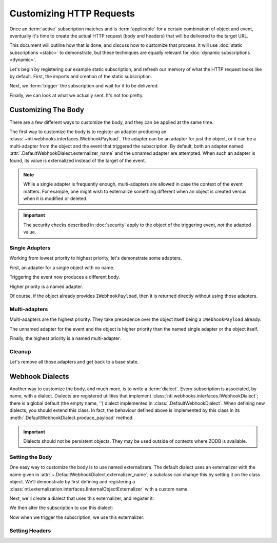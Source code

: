===========================
 Customizing HTTP Requests
===========================

.. testsetup::

   from zope.testing import cleanup
   from nti.webhooks.testing import UsingMocks
   using_mocks = UsingMocks("POST", 'https://example.com/some/path', status=200)


Once an :term:`active` subscription matches and is :term:`applicable`
for a certain combination of object and event, eventually it's time to
create the actual HTTP request (body and headers) that will be
delivered to the target URL.

This document will outline how that is done, and discuss how to
customize that process. It will use :doc:`static subscriptions
<static>` to demonstrate, but these techniques are equally relevant
for :doc:`dynamic subscriptions <dynamic>`.

Let's begin by registering our example static subscription, and
refresh our memory of what the HTTP request looks like by default.
First, the imports and creation of the static subscription.

.. doctest::

   >>> import transaction
   >>> from zope import lifecycleevent, component
   >>> from zope.container.folder import Folder
   >>> from zope.configuration import xmlconfig
   >>> from nti.webhooks.interfaces import IWebhookSubscriptionManager
   >>> from nti.webhooks.interfaces import IWebhookDeliveryManager
   >>> conf_context = xmlconfig.string("""
   ... <configure
   ...     xmlns="http://namespaces.zope.org/zope"
   ...     xmlns:webhooks="http://nextthought.com/ntp/webhooks"
   ...     >
   ...   <include package="zope.component" />
   ...   <include package="zope.container" />
   ...   <include package="nti.webhooks" />
   ...   <webhooks:staticSubscription
   ...             to="https://example.com/some/path"
   ...             for="zope.container.interfaces.IContentContainer"
   ...             when="zope.lifecycleevent.interfaces.IObjectCreatedEvent" />
   ... </configure>
   ... """)

Next, we :term:`trigger` the subscription and wait for it to be delivered.

.. doctest::

   >>> def trigger_delivery(factory=Folder, contents=()):
   ...    _ = transaction.begin()
   ...    folder = factory()
   ...    for k, v in contents: folder[k] = v
   ...    lifecycleevent.created(folder)
   ...    transaction.commit()
   ...    component.getUtility(IWebhookDeliveryManager).waitForPendingDeliveries()
   >>> trigger_delivery()

Finally, we can look at what we actually sent. It's not too pretty.

.. doctest::

   >>> sub_manager = component.getUtility(IWebhookSubscriptionManager)
   >>> subscription = sub_manager['Subscription']
   >>> attempt = subscription.pop()
   >>> attempt.response.status_code
   200
   >>> print(attempt.request.url)
   https://example.com/some/path
   >>> print(attempt.request.method)
   POST
   >>> import pprint
   >>> pprint.pprint({str(k): str(v) for k, v in attempt.request.headers.items()})
   {'Accept': '*/*',
    'Accept-Encoding': 'gzip, deflate',
    'Connection': 'keep-alive',
    'Content-Length': '94',
    'User-Agent': '...'}
   >>> print(attempt.request.body)
   {"Class": "NonExternalizableObject", "InternalType": "<class 'zope.container.folder.Folder'>"}


Customizing The Body
====================

There are a few different ways to customize the body, and they can be
applied at the same time.

The first way to customize the body is to register an adapter
producing an :class:`~nti.webhooks.interfaces.IWebhookPayload`. The
adapter can be an adapter for just the object, or it can be a
multi-adapter from the object and the event that triggered the
subscription. By default, both an adapter named
:attr:`.DefaultWebhookDialect.externalizer_name` and the unnamed
adapter are attempted. When such an adapter is found, its value is
externalized instead of the target of the event.

.. note::

   While a single adapter is frequently enough, multi-adapters are allowed
   in case the context of the event matters. For example, one might wish to
   externalize something different when an object is created versus when it is
   modified or deleted.

.. important::

   The security checks described in :doc:`security` apply to the object of the
   triggering event, *not* the adapted value.

Single Adapters
---------------

Working from lowest priority to highest priority, let's demonstrate some adapters.

First, an adapter for a single object with no name.

.. doctest::

   >>> from zope.interface import implementer
   >>> from zope.component import adapter
   >>> from nti.webhooks.interfaces import IWebhookPayload
   >>> @implementer(IWebhookPayload)
   ... @adapter(Folder)
   ... def single_adapter(folder):
   ...    return len(folder)
   >>> component.provideAdapter(single_adapter)

Triggering the event now produces a different body.

.. doctest::

   >>> trigger_delivery()
   >>> attempt = subscription.pop()
   >>> print(attempt.request.body)
   0
   >>> trigger_delivery(contents=[('k', 'v')])
   >>> attempt = subscription.pop()
   >>> print(attempt.request.body)
   1

Higher priority is a named adapter.

.. doctest::

   >>> from zope.component import named
   >>> @implementer(IWebhookPayload)
   ... @adapter(Folder)
   ... @named("webhook-delivery")
   ... def named_single_adapter(folder):
   ...     return "A folder"
   >>> component.provideAdapter(named_single_adapter)
   >>> trigger_delivery()
   >>> attempt = subscription.pop()
   >>> print(attempt.request.body)
   "A folder"

Of course, if the object already provides ``IWebhookPayload``,
then it is returned directly without using those adapters.

.. doctest::

   >>> @implementer(IWebhookPayload)
   ... class PayloadFactory(Folder):
   ...    """A folder that is its own payload."""
   >>> trigger_delivery(factory=PayloadFactory)
   >>> attempt = subscription.pop()
   >>> print(attempt.request.body)
   {"Class": "NonExternalizableObject", "InternalType": "<class 'PayloadFactory'>"}

Multi-adapters
--------------

Multi-adapters are the highest priority. They take precedence over the object itself
being a ``IWebhookPayload`` already.

The unnamed adapter for the event and the object is higher priority than the named single
adapter or the object itself.

.. doctest::

   >>> from zope.lifecycleevent.interfaces import IObjectCreatedEvent
   >>> @implementer(IWebhookPayload)
   ... @adapter(Folder, IObjectCreatedEvent)
   ... def multi_adapter(folder, event):
   ...    return "folder-and-event"
   >>> component.provideAdapter(multi_adapter)
   >>> trigger_delivery()
   >>> attempt = subscription.pop()
   >>> print(attempt.request.body)
   "folder-and-event"

Finally, the highest priority is a named multi-adapter.

.. doctest::

   >>> from zope.lifecycleevent.interfaces import IObjectCreatedEvent
   >>> @implementer(IWebhookPayload)
   ... @adapter(Folder, IObjectCreatedEvent)
   ... @named("webhook-delivery")
   ... def named_multi_adapter(folder, event):
   ...    return "named-folder-and-event"
   >>> component.provideAdapter(named_multi_adapter)
   >>> trigger_delivery()
   >>> attempt = subscription.pop()
   >>> print(attempt.request.body)
   "named-folder-and-event"


Cleanup
-------

Let's remove all those adapters and get back to a base state.

.. doctest::

   >>> gsm = component.getGlobalSiteManager()
   >>> gsm.unregisterAdapter(named_multi_adapter, name=named_multi_adapter.__component_name__)
   True
   >>> gsm.unregisterAdapter(multi_adapter)
   True
   >>> gsm.unregisterAdapter(named_single_adapter, name=named_single_adapter.__component_name__)
   True
   >>> gsm.unregisterAdapter(single_adapter)
   True

Webhook Dialects
================

Another way to customize the body, and much more, is to write a
:term:`dialect`. Every subscription is associated, by name, with a
dialect. Dialects are registered utilities that implement
:class:`nti.webhooks.interfaces.IWebhookDialect`; there is a global
default (the empty name, '') dialect implemented in
:class:`.DefaultWebhookDialect`. When defining new dialects, you
should extend this class. In fact, the behaviour defined above is
implemented by this class in its
:meth:`.DefaultWebhookDialect.produce_payload` method.

.. important::

   Dialects should not be persistent objects. They may be used outside
   of contexts where ZODB is available.


Setting the Body
----------------

One easy way to customize the body is to use named externalizers. The
default dialect uses an externalizer with the name given in
:attr:`~.DefaultWebhookDialect.externalizer_name`; a subclass can
change this by setting it on the class object. We'll demonstrate by
first defining and registering a
:class:`nti.externalization.interfaces.IInternalObjectExternalizer` with a custom name.

.. doctest::

   >>> from nti.externalization.interfaces import IInternalObjectExternalizer
   >>> @implementer(IInternalObjectExternalizer)
   ... @adapter(Folder)
   ... @named('webhook-testing')
   ... class FolderExternalizer(object):
   ...     def __init__(self, context):
   ...         self.context = context
   ...     def toExternalObject(self, **kwargs):
   ...         return {'Class': 'Folder', 'Length': len(self.context)}
   >>> component.provideAdapter(FolderExternalizer)

Next, we'll create a dialect that uses this externalizer, and register it:

.. doctest::

   >>> from nti.webhooks.dialect import DefaultWebhookDialect
   >>> @named('webhook-testing')
   ... class TestDialect(DefaultWebhookDialect):
   ...     externalizer_name = 'webhook-testing'
   >>> component.provideUtility(TestDialect())

We then alter the subscription to use this dialect:

.. doctest::

   >>> subscription.dialect_id = 'webhook-testing'

Now when we trigger the subscription, we use this externalizer:

.. doctest::

   >>> trigger_delivery()
   >>> attempt = subscription.pop()
   >>> print(attempt.request.body)
   {"Class": "Folder", "Length": 0}

Setting Headers
---------------



.. testcleanup::

   cleanup.addCleanUp(using_mocks.finish)
   from zope.testing import cleanup
   cleanup.cleanUp()
